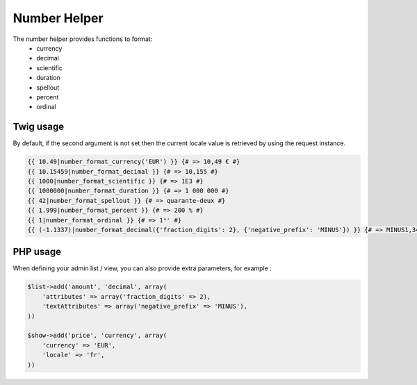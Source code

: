 Number Helper
=============

The number helper provides functions to format:
 - currency
 - decimal
 - scientific
 - duration
 - spellout
 - percent
 - ordinal


Twig usage
----------

By default, if the second argument is not set then the current locale value is
retrieved by using the request instance.


.. code-block:: jinja

    {{ 10.49|number_format_currency('EUR') }} {# => 10,49 € #}
    {{ 10.15459|number_format_decimal }} {# => 10,155 #}
    {{ 1000|number_format_scientific }} {# => 1E3 #}
    {{ 1000000|number_format_duration }} {# => 1 000 000 #}
    {{ 42|number_format_spellout }} {# => quarante-deux #}
    {{ 1.999|number_format_percent }} {# => 200 % #}
    {{ 1|number_format_ordinal }} {# => 1ᵉʳ #}
    {{ (-1.1337)|number_format_decimal({'fraction_digits': 2}, {'negative_prefix': 'MINUS'}) }} {# => MINUS1,34 #}


PHP usage
---------

When defining your admin list / view, you can also provide extra parameters, for example :

.. code-block:: php

    $list->add('amount', 'decimal', array(
        'attributes' => array('fraction_digits' => 2),
        'textAttributes' => array('negative_prefix' => 'MINUS'),
    ))

    $show->add('price', 'currency', array(
        'currency' => 'EUR',
        'locale' => 'fr',
    ))
